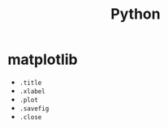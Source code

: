 :PROPERTIES:
:ID:       b7330c27-133a-4c8a-9e5b-17f8c1d71f0b
:END:
#+title: Python

* matplotlib
  - ~.title~
  - ~.xlabel~
  - ~.plot~
  - ~.savefig~
  - ~.close~
